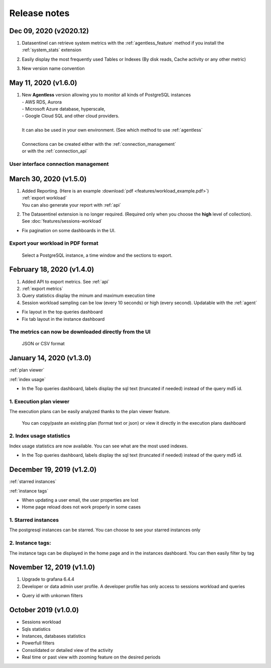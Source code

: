 ******************
Release notes
******************

**Dec 09, 2020 (v2020.12)**
~~~~~~~~~~~~~~~~~~~~~~~~~~~~~~~~~~~~~
.. raw:: html

   <h3>Features</h3>

1. | Datasentinel can retrieve system metrics with the :ref:`agentless_feature` method if you install the :ref:`system_stats` extension 
2. | Easily display the most frequently used Tables or Indexes (By disk reads, Cache activity or any other metric)
3. | New version name convention


**May 11, 2020 (v1.6.0)**
~~~~~~~~~~~~~~~~~~~~~~~~~~~~~~~~~~~~~
.. raw:: html

   <h3>Features</h3>

1. | New **Agentless** version allowing you to monitor all kinds of PostgreSQL instances
   | - AWS RDS, Aurora 
   | - Microsoft Azure database, hyperscale, 
   | - Google Cloud SQL and other cloud providers. 
   | 
   | It can also be used in your own environment. (See which method to use :ref:`agentless`
   | 
   | Connections can be created either with the :ref:`connection_management`
   | or with the :ref:`connection_api`

.. _connection_management:

User interface connection management
************************************

.. image:: images/agentless.gif
   :alt: connection management
   :width: 100%
   :align: center

**March 30, 2020 (v1.5.0)**
~~~~~~~~~~~~~~~~~~~~~~~~~~~~~~~~~~~~~
.. raw:: html

   <h3>Features</h3>

1. | Added Reporting. (Here is an example :download:`pdf <features/workload_example.pdf>`)
   | :ref:`export workload`
   | You can also generate your report with :ref:`api`
2. The Datasentinel extension is no longer required. (Required only when you choose the **high** level of collection). See :doc:`features/sessions-workload`

.. raw:: html

   <h3>Fixes</h3>

- Fix pagination on some dashboards in the UI. 

.. _export workload:


Export your workload in PDF format
**********************************
    Select a PostgreSQL instance, a time window and the sections to export.  

.. image:: images/export_workload.gif
   :alt: Export workload in PDF format
   :width: 100%
   :align: center

**February 18, 2020 (v1.4.0)**
~~~~~~~~~~~~~~~~~~~~~~~~~~~~~~~~~~~~~
.. raw:: html

   <h3>Features</h3>

1. Added API to export metrics. See :ref:`api`
2. :ref:`export metrics`
3. Query statistics display the minum and maximum execution time
4. Session workload sampling can be low (every 10 seconds) or high (every second). Updatable with the :ref:`agent`

.. raw:: html

   <h3>Fixes</h3>

- Fix layout in the top queries dashboard 
- Fix tab layout in the instance dashboard 

.. _export metrics:


The metrics can now be downloaded directly from the UI
**********************************************************
    JSON or CSV format 

.. image:: images/feature_export_metrics.gif
   :alt: Download metrics
   :width: 100%
   :align: center

**January 14, 2020 (v1.3.0)**
~~~~~~~~~~~~~~~~~~~~~~~~~~~~~~~~~~~~~
.. raw:: html

   <h3>Features</h3>

:ref:`plan viewer`

:ref:`index usage`

.. raw:: html

   <h3>Fixes</h3>

- In the Top queries dashboard, labels display the sql text (truncated if needed) instead of the query md5 id.


.. _plan viewer:

1. Execution plan viewer
************************
The execution plans can be easily analyzed thanks to the plan viewer feature. 

    You can copy/paste an existing plan (format text or json) or view it directly in the execution plans dashboard

.. image:: images/execution_plan.gif
   :alt: PostgreSQL Execution plans
   :width: 100%
   :align: center


.. _index usage:

2. Index usage statistics
**************************

Index usage statistics are now available. You can see what are the most used indexes.

.. image:: images/index_statistics.gif
   :alt: PostgreSQL indexes usage statistics
   :width: 100%
   :align: center

.. raw:: html

   <h3>Fixes</h3>

- In the Top queries dashboard, labels display the sql text (truncated if needed) instead of the query md5 id.

**December 19, 2019 (v1.2.0)**
~~~~~~~~~~~~~~~~~~~~~~~~~~~~~~

.. raw:: html

   <h3>Features</h3>

:ref:`starred instances`

:ref:`instance tags`

.. raw:: html

   <h3>Fixes</h3>

- When updating a user email, the user properties are lost
- Home page reload does not work properly in some cases

.. _starred instances:

1. Starred instances
********************
The postgresql instances can be starred. You can choose to see your starred instances only 

.. image:: images/feature_starred.gif
   :alt: Starred instances
   :width: 100%
   :align: center

.. _instance tags:


2. Instance tags:
******************
The instance tags can be displayed in the home page and in the instances dashboard. You can then easily filter by tag

.. image:: images/feature_tags.gif
   :alt: Starred instances
   :width: 100%
   :align: center

.. raw:: html

   <h3>Fixes</h3>



**November 12, 2019 (v1.1.0)**
~~~~~~~~~~~~~~~~~~~~~~~~~~~~~~~~~~~~~
.. raw:: html

   <h3>Features</h3>

1. Upgrade to grafana 6.4.4
2. Developer or data admin user profile. A developer profile has only access to sessions workload and queries

.. raw:: html

   <h3>Fixes</h3>

- Query id with unkonwn filters


**October 2019 (v1.0.0)**
~~~~~~~~~~~~~~~~~~~~~~~~~~~~~~~~
.. raw:: html

   <h3>Features</h3>

- Sessions workload
- Sqls statistics
- Instances, databases statistics
- Powerfull filters
- Consolidated or detailed view of the activity
- Real time or past view with zooming feature on the desired periods
